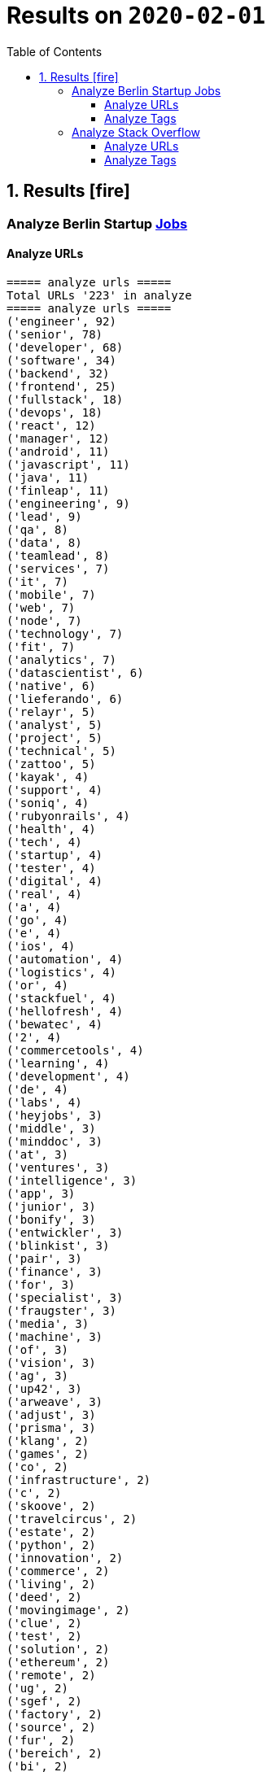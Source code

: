 = Results on `2020-02-01`
:icons: font
:toc: left
:toclevels: 4
:toc-title: Table of Contents


== 1. Results icon:fire[]

=== Analyze Berlin Startup https://berlinstartupjobs.com/engineering/[Jobs]

==== Analyze URLs

```bash
===== analyze urls =====
Total URLs '223' in analyze
===== analyze urls =====
('engineer', 92)
('senior', 78)
('developer', 68)
('software', 34)
('backend', 32)
('frontend', 25)
('fullstack', 18)
('devops', 18)
('react', 12)
('manager', 12)
('android', 11)
('javascript', 11)
('java', 11)
('finleap', 11)
('engineering', 9)
('lead', 9)
('qa', 8)
('data', 8)
('teamlead', 8)
('services', 7)
('it', 7)
('mobile', 7)
('web', 7)
('node', 7)
('technology', 7)
('fit', 7)
('analytics', 7)
('datascientist', 6)
('native', 6)
('lieferando', 6)
('relayr', 5)
('analyst', 5)
('project', 5)
('technical', 5)
('zattoo', 5)
('kayak', 4)
('support', 4)
('soniq', 4)
('rubyonrails', 4)
('health', 4)
('tech', 4)
('startup', 4)
('tester', 4)
('digital', 4)
('real', 4)
('a', 4)
('go', 4)
('e', 4)
('ios', 4)
('automation', 4)
('logistics', 4)
('or', 4)
('stackfuel', 4)
('hellofresh', 4)
('bewatec', 4)
('2', 4)
('commercetools', 4)
('learning', 4)
('development', 4)
('de', 4)
('labs', 4)
('heyjobs', 3)
('middle', 3)
('minddoc', 3)
('at', 3)
('ventures', 3)
('intelligence', 3)
('app', 3)
('junior', 3)
('bonify', 3)
('entwickler', 3)
('blinkist', 3)
('pair', 3)
('finance', 3)
('for', 3)
('specialist', 3)
('fraugster', 3)
('media', 3)
('machine', 3)
('of', 3)
('vision', 3)
('ag', 3)
('up42', 3)
('arweave', 3)
('adjust', 3)
('prisma', 3)
('klang', 2)
('games', 2)
('co', 2)
('infrastructure', 2)
('c', 2)
('skoove', 2)
('travelcircus', 2)
('estate', 2)
('python', 2)
('innovation', 2)
('commerce', 2)
('living', 2)
('deed', 2)
('movingimage', 2)
('clue', 2)
('test', 2)
('solution', 2)
('ethereum', 2)
('remote', 2)
('ug', 2)
('sgef', 2)
('factory', 2)
('source', 2)
('fur', 2)
('bereich', 2)
('bi', 2)
('php', 2)
('peaks', 2)
('pies', 2)
('humanoo', 2)
('sre', 2)
('bonial', 2)
('future', 2)
('demand', 2)
('realxdata', 2)
('mitte', 2)
('zenjob', 2)
('agile', 2)
('head', 2)
('cloud', 2)
('advertima', 2)
('business', 2)
('cara', 2)
('care', 2)
('administrator', 2)
('camunda', 2)
('hamburg', 2)
('ava', 2)
('may', 2)
('asaphus', 2)
('zizooboats', 2)
('connectedcare', 2)
('fulltime', 2)
('sellics', 2)
('writer', 2)
('demos', 2)
('partizipation', 2)
('mongodb', 2)
('3t', 2)
('sauce', 2)
('comtravo', 2)
...
```

==== Analyze Tags
```bash
===== analyze tags =====
Total tags '907' in analyze
===== analyze tags =====
('javascript', 40)
('java', 28)
('python', 27)
('go', 24)
('node', 21)
('react', 21)
('backend', 20)
('frontend', 16)
('aws', 15)
('developer', 15)
('android', 14)
('development', 14)
('sql', 13)
('fullstack', 12)
('kubernetes', 11)
('typescript', 11)
('ruby on rails', 10)
('devops', 10)
('software', 9)
('git', 9)
('docker', 9)
('ios', 9)
('qa', 9)
('frontend development', 8)
('swift', 8)
('postgresql', 8)
('engineer', 8)
('mobile', 7)
('c', 7)
('data science', 7)
('react native', 7)
('kotlin', 7)
('ruby', 7)
('mysql', 7)
('ai', 6)
('objective-c', 6)
('css', 5)
('html', 5)
('mongodb', 5)
('senior', 5)
('machine learning', 5)
('software development', 5)
('php', 4)
('api', 4)
('graphql', 4)
('cloud', 4)
('software engineer', 4)
('e-commerce', 4)
('unity', 3)
('rest', 3)
('security', 3)
('testing', 3)
('digital health', 3)
('angular', 3)
('team lead', 3)
('app', 3)
('kafka', 3)
('bi', 3)
('data', 3)
('lead', 3)
('business intelligence', 3)
('infrastructure', 3)
('scrum', 3)
('software engineering', 3)
('gcp', 3)
('terraform', 3)
('entwicklung', 3)
('linux', 3)
('apis', 3)
('manager', 3)
('databases', 3)
('rest-api', 2)
('mmo', 2)
('proptech', 2)
('ad-tech', 2)
('bash', 2)
('spark', 2)
('product', 2)
('ux', 2)
('hardware', 2)
('support', 2)
('rails', 2)
('redux', 2)
('fullstack developer', 2)
('b2b', 2)
('ci', 2)
('backend developer', 2)
('music', 2)
('web testing', 2)
('agile', 2)
('scrum master', 2)
('js', 2)
('redshift', 2)
('css3', 2)
('html5', 2)
('ci/cd', 2)
('blockchain', 2)
('automotive', 2)
('vr', 2)
('microservices', 2)
('project management', 2)
('web development', 2)
('sre', 2)
('springboot', 2)
('automation', 2)
('redis', 2)
('mentor', 2)
('coffescript', 2)
('data base', 2)
('datenbank', 2)
('fashion', 2)
('international', 2)
('mode', 2)
('entwickler', 2)
('kanban', 2)
('ml', 2)
('backend development', 2)
('qa automation', 2)
('deep learning', 2)
('erlang', 2)
('mobile development', 2)
('engineering manager', 2)
('technical writer', 2)
('technology', 2)
...
```


=== Analyze Stack Overflow

==== Analyze URLs
```bash
===== analyze urls =====
Total URLs '485' in analyze
===== analyze urls =====
('engineer', 212)
('senior', 195)
('developer', 124)
('backend', 71)
('software', 68)
('java', 57)
('frontend', 48)
('zalando', 40)
('fullstack', 36)
('devops', 29)
('data', 26)
('lead', 26)
('react', 23)
('engineering', 22)
('python', 22)
('delivery', 20)
('hero', 20)
('javascript', 19)
('entwickler', 18)
('ebay', 18)
('ag', 18)
('product', 17)
('manager', 16)
('ios', 16)
('for', 16)
('plus', 15)
('f%C3%BCr', 13)
('datascientist', 13)
('web', 12)
('php', 12)
('technologies', 12)
('auto1', 12)
('qa', 11)
('junior', 11)
('internet', 11)
('go', 10)
('analyst', 10)
('a', 10)
('kotlin', 10)
('mobile', 9)
('sre', 9)
('digital', 9)
('cloud', 9)
('solutions', 9)
('systems', 9)
('android', 9)
('nodejs', 9)
('automation', 8)
('techlead', 8)
('services', 8)
('c', 8)
('fintech', 8)
('idealo', 8)
('on', 8)
('softwareentwickler', 7)
('bundesnachrichtendienst', 7)
('tech', 7)
('security', 7)
('smava', 7)
('architect', 7)
('the', 7)
('remote', 7)
('e', 7)
('platform', 7)
('circ', 7)
('am', 6)
('test', 6)
('ruby', 6)
('at', 6)
('teamlead', 6)
('logistics', 6)
('it', 6)
('akelius', 6)
('diconium', 6)
('ratepay', 6)
('scala', 5)
('medwing', 5)
('yunar', 5)
('by', 5)
('ambidexter', 5)
('build', 5)
('choco', 5)
('linux', 5)
('machine', 5)
('system', 5)
('heavenhr', 5)
('to', 5)
('as', 5)
('specialist', 5)
('bigdata', 5)
('and', 5)
('komoot', 5)
('owner', 5)
('consultant', 5)
('group', 5)
('with', 5)
('male', 5)
('scout24', 5)
('adneom', 5)
('4flow', 5)
('doctolib', 4)
('co', 4)
('service', 4)
('embedded', 4)
('management', 4)
('ui', 4)
('learning', 4)
('leading', 4)
('travel', 4)
('marketing', 4)
('retail', 4)
('blinkist', 4)
('company', 4)
('hellofresh', 4)
('keylight', 4)
('axel', 4)
('springer', 4)
('arweave', 4)
('administrator', 4)
('commerce', 4)
('business', 4)
('intelligence', 4)
('operations', 4)
('of', 4)
('aws', 4)
('designer', 4)
('senacor', 4)
('gruppe', 4)
('restaurant', 4)
('expert', 4)
('lautsprecher', 4)
('teufel', 4)
('running', 4)
('architrave', 4)
('clevershuttle', 4)
('ght', 4)
('mobility', 4)
('app', 4)
('neufund', 4)
('relayr', 3)
('standort', 3)
('verimi', 3)
('avm', 3)
('net', 3)
('oetker', 3)
('salesforce', 3)
('development', 3)
('freighthub', 3)
('network', 3)
('global', 3)
('health', 3)
('lendico', 3)
('deutschland', 3)
('international', 3)
('support', 3)
('or', 3)
('anwendungsentwickler', 3)
('optimal', 3)
('n26', 3)
('neofonie', 3)
('technik', 3)
('amboss', 3)
('here', 3)
('focus', 3)
('ultra', 3)
('tendency', 3)
('gnosis', 3)
('technical', 3)
('finleap', 3)
('visual', 3)
('meta', 3)
('sumup', 3)
('wbs', 3)
('mobimeo', 3)
('ai', 3)
('xain', 3)
('und', 3)
('angular', 3)
('sonnen', 3)
('das', 3)
('b%C3%BCro', 3)
('draht', 3)
('everestate', 3)
('elinvar', 3)
('comtravo', 3)
('sustainability', 3)
('native', 3)
('kg', 3)
('experience', 3)
('user', 3)
('market', 3)
('leader', 3)
('aroundhome', 3)
('rocket', 3)
('iot', 2)
('mit', 2)
('schwerpunkt', 2)
('ml6', 2)
('azure', 2)
('irm', 2)
('demand', 2)
('ux', 2)
('public', 2)
('field', 2)
('teraki', 2)
('search', 2)
('principal', 2)
('audience', 2)
('byrd', 2)
('sql', 2)
('oracle', 2)
('deutsches', 2)
('zentrum', 2)
('luft', 2)
('who', 2)
('likes', 2)
('venture', 2)
('leap', 2)
('dsp', 2)
('lofelt', 2)
('signavio', 2)
('monitoring', 2)
('trust', 2)
('absolvent', 2)
('cyber', 2)
('master', 2)
('microservices', 2)
('swarm64', 2)
('zweigstelle', 2)
('hive', 2)
('good', 2)
('medical', 2)
('identity', 2)
('new', 2)
('werkstudent', 2)
('per', 2)
('tooltime', 2)
('creditshelf', 2)
('director', 2)
('pair', 2)
('finance', 2)
('zeit', 2)
('online', 2)
('staff', 2)
('typescript', 2)
('praktikum', 2)
('softwareentwicklung', 2)
('symfony', 2)
('emlix', 2)
('retresco', 2)
('brighter', 2)
('lounge', 2)
('portal', 2)
('iav', 2)
('payment', 2)
('application', 2)
('an', 2)
('deep', 2)
('nomitri', 2)
('project', 2)
('coordinator', 2)
('partner', 2)
('industrial', 2)
('smart', 2)
('steel', 2)
('urban', 2)
('sports', 2)
('deutsche', 2)
('rentenversicherung', 2)
('team', 2)
('research', 2)
('audibene', 2)
('piloteers', 2)
('api', 2)
('flixbus', 2)
('bonial', 2)
('brands', 2)
('core', 2)
('talque', 2)
('real', 2)
('life', 2)
('3yourmind', 2)
('teamleiter', 2)
('algorithm', 2)
('sap', 2)
('ververica', 2)
('synfioo', 2)
('im', 2)
('bereich', 2)
('container', 2)
('rubyonrails', 2)
('spring', 2)
('liqid', 2)
('investments', 2)
('infrastructure', 2)
('babbel', 2)
('lesson', 2)
('nine', 2)
('blockchain', 2)
('celeraone', 2)
('internal', 2)
('prestacap', 2)
('supply', 2)
('innovative', 2)
('interactive', 2)
('scape', 2)
('pricing', 2)
('audatic', 2)
('student', 2)
('unbelievable', 2)
('database', 2)
('fulltime', 2)
('gesucht', 2)
('kialo', 2)
('hsh', 2)
('soft', 2)
('hardware', 2)
('mckinsey', 2)
('visage', 2)
('imaging', 2)
('gastrofix', 2)
('ada', 2)
('jvm', 2)
...
```


==== Analyze Tags

```bash
===== analyze tags =====
Total tags '2020' in analyze
===== analyze tags =====
('java', 142)
('python', 93)
('amazon-web-services', 91)
('javascript', 89)
('react', 78)
('sql', 45)
('kubernetes', 44)
('node', 40)
('docker', 38)
('microservices', 34)
('typescript', 29)
('kotlin', 29)
('php', 28)
('postgresql', 26)
('spring', 26)
('linux', 26)
('ios', 26)
('c++', 25)
('css', 25)
('go', 23)
('sysadmin', 23)
('scala', 21)
('cloud', 21)
('android', 21)
('swift', 20)
('html', 19)
('rest', 18)
('agile', 18)
('spring-boot', 18)
('continuous-integration', 17)
('mysql', 17)
('ruby', 14)
('terraform', 13)
('mobile', 13)
('automation', 11)
('angular', 11)
('user-interface', 11)
('git', 11)
('rubyonrails', 10)
('vue.js', 10)
('testing', 10)
('selenium', 10)
('redux', 10)
('user-experience', 10)
('apache-spark', 10)
('backend', 10)
('api', 10)
('jenkins', 9)
('elasticsearch', 9)
('c#', 8)
('machine-learning', 8)
('graphql', 8)
('objective-c', 8)
('c', 7)
('azure', 7)
('web-services', 7)
('jvm', 7)
('security', 7)
('scrum', 7)
('mongodb', 7)
('windows', 7)
('angularjs', 7)
('ansible', 7)
('hadoop', 7)
('jira', 7)
('r', 7)
('tdd', 7)
('apache-kafka', 7)
('react-native', 7)
('design', 6)
('architecture', 6)
('devops', 6)
('database', 6)
('nosql', 5)
('elixir', 5)
('frontend', 5)
('qa', 5)
('django', 5)
('automated-tests', 5)
('oop', 5)
('symfony', 5)
('aws', 5)
('algorithm', 5)
('html5', 5)
('java-ee', 5)
('qt', 5)
('business-intelligence', 5)
('google-cloud-platform', 4)
('google-bigquery', 4)
('.net', 4)
('symfony2', 4)
('embedded', 4)
('bigdata', 4)
('flask', 4)
('oracle', 4)
('css3', 4)
('restful-architecture', 4)
('blockchain', 4)
('mvvm', 4)
('.net-core', 3)
('apache', 3)
('tensorflow', 3)
('bash', 3)
('erlang', 3)
('wordpress', 3)
('amazon-redshift', 3)
('continuous-deployment', 3)
('pandas', 3)
('hibernate', 3)
('rust', 3)
('ethereum', 3)
('tableau', 3)
('shell', 3)
('embedded-linux', 3)
('deep-learning', 3)
('project-management', 3)
('cognos', 3)
('redis', 3)
('design-patterns', 3)
('api-design', 3)
('sql-server', 3)
('salt-stack', 2)
('cucumber', 2)
('keras', 2)
('salesforce-lightning', 2)
('serverless', 2)
('xen', 2)
('maven', 2)
('kanban', 2)
('heroku', 2)
('jquery', 2)
('etl', 2)
('networking', 2)
('azure-devops', 2)
('dsp', 2)
('audio', 2)
('datascientist', 2)
('data-analysis', 2)
('cassandra', 2)
('perl', 2)
('github', 2)
('sass', 2)
('grafana', 2)
('webpack', 2)
('google-analytics', 2)
('ab-testing', 2)
('open-source', 2)
('python-3.x', 2)
('computer-vision', 2)
('unix', 2)
('javafx', 2)
('distributed-system', 2)
('twig', 2)
('e-commerce', 2)
('kibana', 2)
('product-management', 2)
('sketch-3', 2)
('prometheus', 2)
('flutter', 2)
('functional-programming', 2)
('apex', 2)
('active-directory', 2)
('opengl', 2)
('multi-touch', 2)
('unit-testing', 2)
('junit', 2)
('dicom', 2)
('eclipse', 2)
...
```

